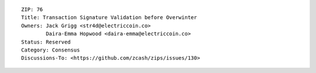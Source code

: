 ::

  ZIP: 76
  Title: Transaction Signature Validation before Overwinter
  Owners: Jack Grigg <str4d@electriccoin.co>
          Daira-Emma Hopwood <daira-emma@electriccoin.co>
  Status: Reserved
  Category: Consensus
  Discussions-To: <https://github.com/zcash/zips/issues/130>
